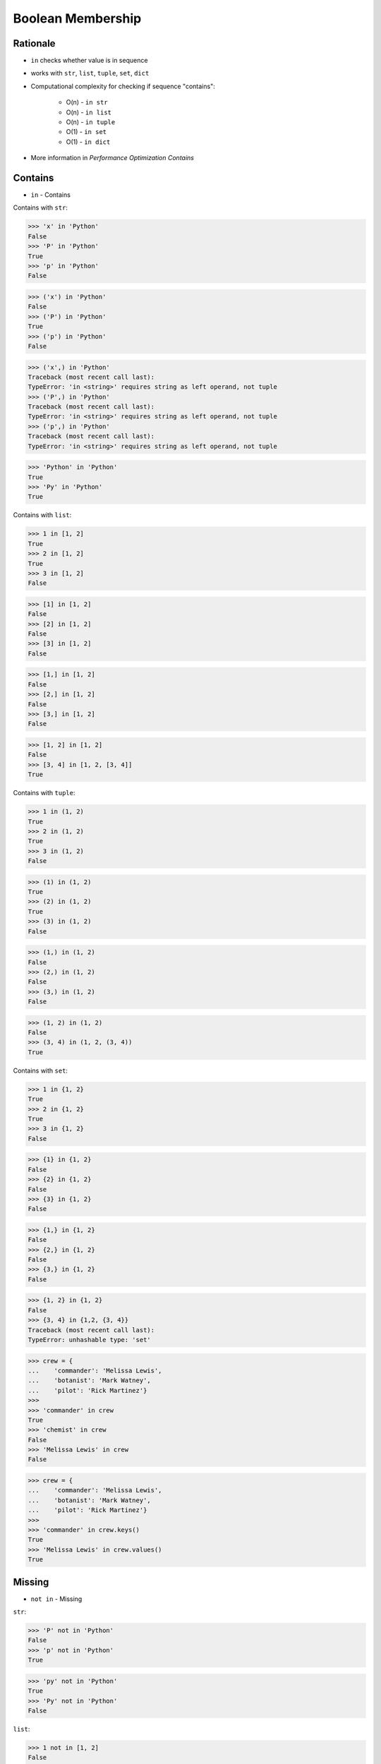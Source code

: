 Boolean Membership
==================


Rationale
---------
* ``in`` checks whether value is in sequence
* works with ``str``, ``list``, ``tuple``, ``set``, ``dict``
* Computational complexity for checking if sequence "contains":

    * O(n) - ``in str``
    * O(n) - ``in list``
    * O(n) - ``in tuple``
    * O(1) - ``in set``
    * O(1) - ``in dict``

* More information in `Performance Optimization Contains`


Contains
--------
* ``in`` - Contains

Contains with ``str``:

>>> 'x' in 'Python'
False
>>> 'P' in 'Python'
True
>>> 'p' in 'Python'
False

>>> ('x') in 'Python'
False
>>> ('P') in 'Python'
True
>>> ('p') in 'Python'
False

>>> ('x',) in 'Python'
Traceback (most recent call last):
TypeError: 'in <string>' requires string as left operand, not tuple
>>> ('P',) in 'Python'
Traceback (most recent call last):
TypeError: 'in <string>' requires string as left operand, not tuple
>>> ('p',) in 'Python'
Traceback (most recent call last):
TypeError: 'in <string>' requires string as left operand, not tuple

>>> 'Python' in 'Python'
True
>>> 'Py' in 'Python'
True

Contains with ``list``:

>>> 1 in [1, 2]
True
>>> 2 in [1, 2]
True
>>> 3 in [1, 2]
False

>>> [1] in [1, 2]
False
>>> [2] in [1, 2]
False
>>> [3] in [1, 2]
False

>>> [1,] in [1, 2]
False
>>> [2,] in [1, 2]
False
>>> [3,] in [1, 2]
False

>>> [1, 2] in [1, 2]
False
>>> [3, 4] in [1, 2, [3, 4]]
True

Contains with ``tuple``:

>>> 1 in (1, 2)
True
>>> 2 in (1, 2)
True
>>> 3 in (1, 2)
False

>>> (1) in (1, 2)
True
>>> (2) in (1, 2)
True
>>> (3) in (1, 2)
False

>>> (1,) in (1, 2)
False
>>> (2,) in (1, 2)
False
>>> (3,) in (1, 2)
False

>>> (1, 2) in (1, 2)
False
>>> (3, 4) in (1, 2, (3, 4))
True

Contains with ``set``:

>>> 1 in {1, 2}
True
>>> 2 in {1, 2}
True
>>> 3 in {1, 2}
False

>>> {1} in {1, 2}
False
>>> {2} in {1, 2}
False
>>> {3} in {1, 2}
False

>>> {1,} in {1, 2}
False
>>> {2,} in {1, 2}
False
>>> {3,} in {1, 2}
False

>>> {1, 2} in {1, 2}
False
>>> {3, 4} in {1,2, {3, 4}}
Traceback (most recent call last):
TypeError: unhashable type: 'set'

>>> crew = {
...    'commander': 'Melissa Lewis',
...    'botanist': 'Mark Watney',
...    'pilot': 'Rick Martinez'}
>>>
>>> 'commander' in crew
True
>>> 'chemist' in crew
False
>>> 'Melissa Lewis' in crew
False

>>> crew = {
...    'commander': 'Melissa Lewis',
...    'botanist': 'Mark Watney',
...    'pilot': 'Rick Martinez'}
>>>
>>> 'commander' in crew.keys()
True
>>> 'Melissa Lewis' in crew.values()
True


Missing
-------
* ``not in`` - Missing

``str``:

>>> 'P' not in 'Python'
False
>>> 'p' not in 'Python'
True

>>> 'py' not in 'Python'
True
>>> 'Py' not in 'Python'
False

``list``:

>>> 1 not in [1, 2]
False
>>> 3 not in [1, 2]
True

>>> [2] not in [1, 2]
True
>>> [1, 2] not in [1, 2]
True

``tuple``:

>>> 1 not in (1, 2)
False
>>> 3 not in (1, 2)
True

>>> (2) not in (1, 2)
False
>>> (1, 2) not in (1, 2)
True

``set``:

>>> 1 not in {1, 2}
False
>>> 3 not in {1, 2}
True

>>> {2} not in {1, 2}
True
>>> {1, 2} not in {1, 2}
True

>>> crew = {
...    'commander': 'Melissa Lewis',
...    'botanist': 'Mark Watney',
...    'pilot': 'Rick Martinez'}
>>>
>>> 'commander' in crew
True
>>> 'Melissa Lewis' in crew
False
>>>
>>> 'Melissa Lewis' in crew.keys()
False
>>> 'Melissa Lewis' in crew.values()
True


Control Flow
------------
>>> text = 'Monty Python'
>>>
>>> if 'Python' in text:
...     print('Yes')
... else:
...     print('No')
Yes

>>> crew = ['Watney', 'Lewis', 'Martinez']
>>>
>>> if 'Twardowski' in crew:
...     print('Yes')
... else:
...     print('No')
No

>>> crew = {'Watney', 'Lewis', 'Martinez'}
>>>
>>> if 'Twardowski' in crew:
...     print('Yes')
... else:
...     print('No')
No


Assignments
-----------
.. todo:: Create assignments
